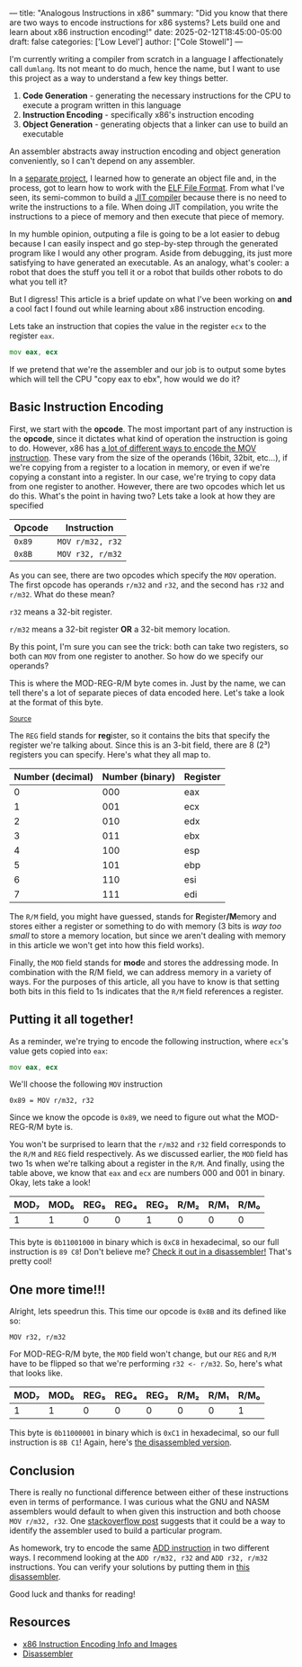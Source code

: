 ---
title: "Analogous Instructions in x86"
summary: "Did you know that there are two ways to encode instructions for x86 systems? Lets build one and learn about x86 instruction encoding!"
date: 2025-02-12T18:45:00-05:00
draft: false
categories: ['Low Level']
author: ["Cole Stowell"]
---

I'm currently writing a compiler from scratch in a language I affectionately call =dumlang=.
Its not meant to do much, hence the name, but I want to use this project as a way to understand a few key things better.

1. *Code Generation* - generating the necessary instructions for the CPU to execute a program written in this language
2. *Instruction Encoding* - specifically x86's instruction encoding
3. *Object Generation* - generating objects that a linker can use to build an executable

An assembler abstracts away instruction encoding and object generation conveniently, so I can't depend on any assembler.

In a [[https://github.com/costowell/elf-fun][separate project]], I learned how to generate an object file and, in the process, got to learn how to work with the [[https://en.wikipedia.org/wiki/Executable_and_Linkable_Format][ELF File Format]].
From what I've seen, its semi-common to build a [[https://en.wikipedia.org/wiki/Just-in-time_compilation][JIT compiler]] because there is no need to write the instructions to a file.
When doing JIT compilation, you write the instructions to a piece of memory and then execute that piece of memory.

In my humble opinion, outputing a file is going to be a lot easier to debug because I can easily inspect and go step-by-step through the generated program like I would any other program.
Aside from debugging, its just more satisfying to have generated an executable.
As an analogy, what's cooler: a robot that does the stuff you tell it or a robot that builds other robots to do what you tell it?

But I digress! This article is a brief update on what I've been working on *and* a cool fact I found out while learning about x86 instruction encoding.

Lets take an instruction that copies the value in the register =ecx= to the register =eax=.

#+begin_src asm
mov eax, ecx
#+end_src

If we pretend that we're the assembler and our job is to output some bytes which will tell the CPU "copy eax to ebx", how would we do it?

** Basic Instruction Encoding
First, we start with the *opcode*. The most important part of any instruction is the *opcode*, since it dictates what kind of operation the instruction is going to do.
However, x86 has [[https://www.felixcloutier.com/x86/mov][a lot of different ways to encode the MOV instruction]].
These vary from the size of the operands (16bit, 32bit, etc...), if we're copying from a register to a location in memory, or even if we're copying a constant into a register.
In our case, we're trying to copy data from one register to another.
However, there are two opcodes which let us do this. What's the point in having two?
Lets take a look at how they are specified

| Opcode | Instruction      |
|--------+------------------|
| =0x89= | =MOV r/m32, r32= |
| =0x8B= | =MOV r32, r/m32= |

As you can see, there are two opcodes which specify the =MOV= operation.
The first opcode has operands =r/m32= and =r32=, and the second has =r32= and =r/m32=.
What do these mean?

=r32= means a 32-bit register.

=r/m32= means a 32-bit register *OR* a 32-bit memory location.

By this point, I'm sure you can see the trick: both can take two registers, so both can =MOV= from one register to another.
So how do we specify our operands?

This is where the MOD-REG-R/M byte comes in. Just by the name, we can tell there's a lot of separate pieces of data encoded here.
Let's take a look at the format of this byte.

@@html: <img style="margin-bottom: 0px;" src="./mod_reg_r_m_byte.png"> <small><a href="https://www.c-jump.com/CIS77/CPU/x86/lecture.html">Source</a></small> @@

The =REG= field stands for @@html:<b>reg</b>@@ister, so it contains the bits that specify the register we're talking about.
Since this is an 3-bit field, there are 8 (2³) registers you can specify. Here's what they all map to.

| Number (decimal) | Number (binary) | Register |
|------------------+-----------------+----------|
|                0 |             000 | eax      |
|                1 |             001 | ecx      |
|                2 |             010 | edx      |
|                3 |             011 | ebx      |
|                4 |             100 | esp      |
|                5 |             101 | ebp      |
|                6 |             110 | esi      |
|                7 |             111 | edi      |


The =R/M= field, you might have guessed, stands for @@html:<b>R</b>egister<b>/M</b>emory@@ and stores either a register or something to do with memory (3 bits is /way too small/ to store a memory location, but since we aren't dealing with memory in this article we won't get into how this field works).

Finally, the =MOD= field stands for @@html:<b>mod</b>e@@ and stores the addressing mode.
In combination with the R/M field, we can address memory in a variety of ways.
For the purposes of this article, all you have to know is that setting both bits in this field to 1s indicates that the =R/M= field references a register.

** Putting it all together!

As a reminder, we're trying to encode the following instruction, where =ecx='s value gets copied into =eax=:

#+begin_src asm
mov eax, ecx
#+end_src

We'll choose the following =MOV= instruction

=0x89 = MOV r/m32, r32=

Since we know the opcode is =0x89=, we need to figure out what the MOD-REG-R/M byte is.

You won't be surprised to learn that the =r/m32= and =r32= field corresponds to the =R/M= and =REG= field respectively.
As we discussed earlier, the =MOD= field has two 1s when we're talking about a register in the =R/M=.
And finally, using the table above, we know that =eax= and =ecx= are numbers 000 and 001 in binary.
Okay, lets take a look!

| MOD₇ | MOD₆ | REG₅ | REG₄ | REG₃ | R/M₂ | R/M₁ | R/M₀ |
|------+------+------+------+------+------+------+------|
|    1 |    1 |    0 |    0 |    1 |    0 |    0 |    0 |

This byte is =0b11001000= in binary which is =0xC8= in hexadecimal, so our full instruction is =89 C8=!
Don't believe me? [[https://shell-storm.org/online/Online-Assembler-and-Disassembler/?opcodes=89+C8&arch=x86-64&endianness=little&baddr=0x00000000&dis_with_addr=True&dis_with_raw=True&dis_with_ins=True#disassembly][Check it out in a disassembler!]] That's pretty cool!

** One more time!!!

Alright, lets speedrun this. This time our opcode is =0x8B= and its defined like so:

=MOV r32, r/m32=

For MOD-REG-R/M byte, the =MOD= field won't change, but our =REG= and =R/M= have to be flipped so that we're performing =r32 <- r/m32=.
So, here's what that looks like.

| MOD₇ | MOD₆ | REG₅ | REG₄ | REG₃ | R/M₂ | R/M₁ | R/M₀ |
|------+------+------+------+------+------+------+------|
|    1 |    1 |    0 |    0 |    0 |    0 |    0 |    1 |

This byte is =0b11000001= in binary which is =0xC1= in hexadecimal, so our full instruction is =8B C1=!
Again, here's [[https://shell-storm.org/online/Online-Assembler-and-Disassembler/?opcodes=8B+C1&arch=x86-64&endianness=little&baddr=0x00000000&dis_with_addr=True&dis_with_raw=True&dis_with_ins=True#disassembly][the disassembled version]].

** Conclusion

There is really no functional difference between either of these instructions even in terms of performance.
I was curious what the GNU and NASM assemblers would default to when given this instruction and both choose =MOV r/m32, r32=.
One [[https://stackoverflow.com/questions/19467610/why-does-nasm-use-0x89-when-it-assembles-a-mov-instruction-between-registers][stackoverflow post]] suggests that it could be a way to identify the assembler used to build a particular program.

As homework, try to encode the same [[https://www.felixcloutier.com/x86/add][ADD instruction]] in two different ways.
I recommend looking at the =ADD r/m32, r32= and =ADD r32, r/m32= instructions.
You can verify your solutions by putting them in [[https://shell-storm.org/online/Online-Assembler-and-Disassembler/][this disassembler]].

Good luck and thanks for reading!

** Resources
- [[https://www.c-jump.com/CIS77/CPU/x86/lecture.html][x86 Instruction Encoding Info and Images]]
- [[https://shell-storm.org/online/Online-Assembler-and-Disassembler/][Disassembler]]
